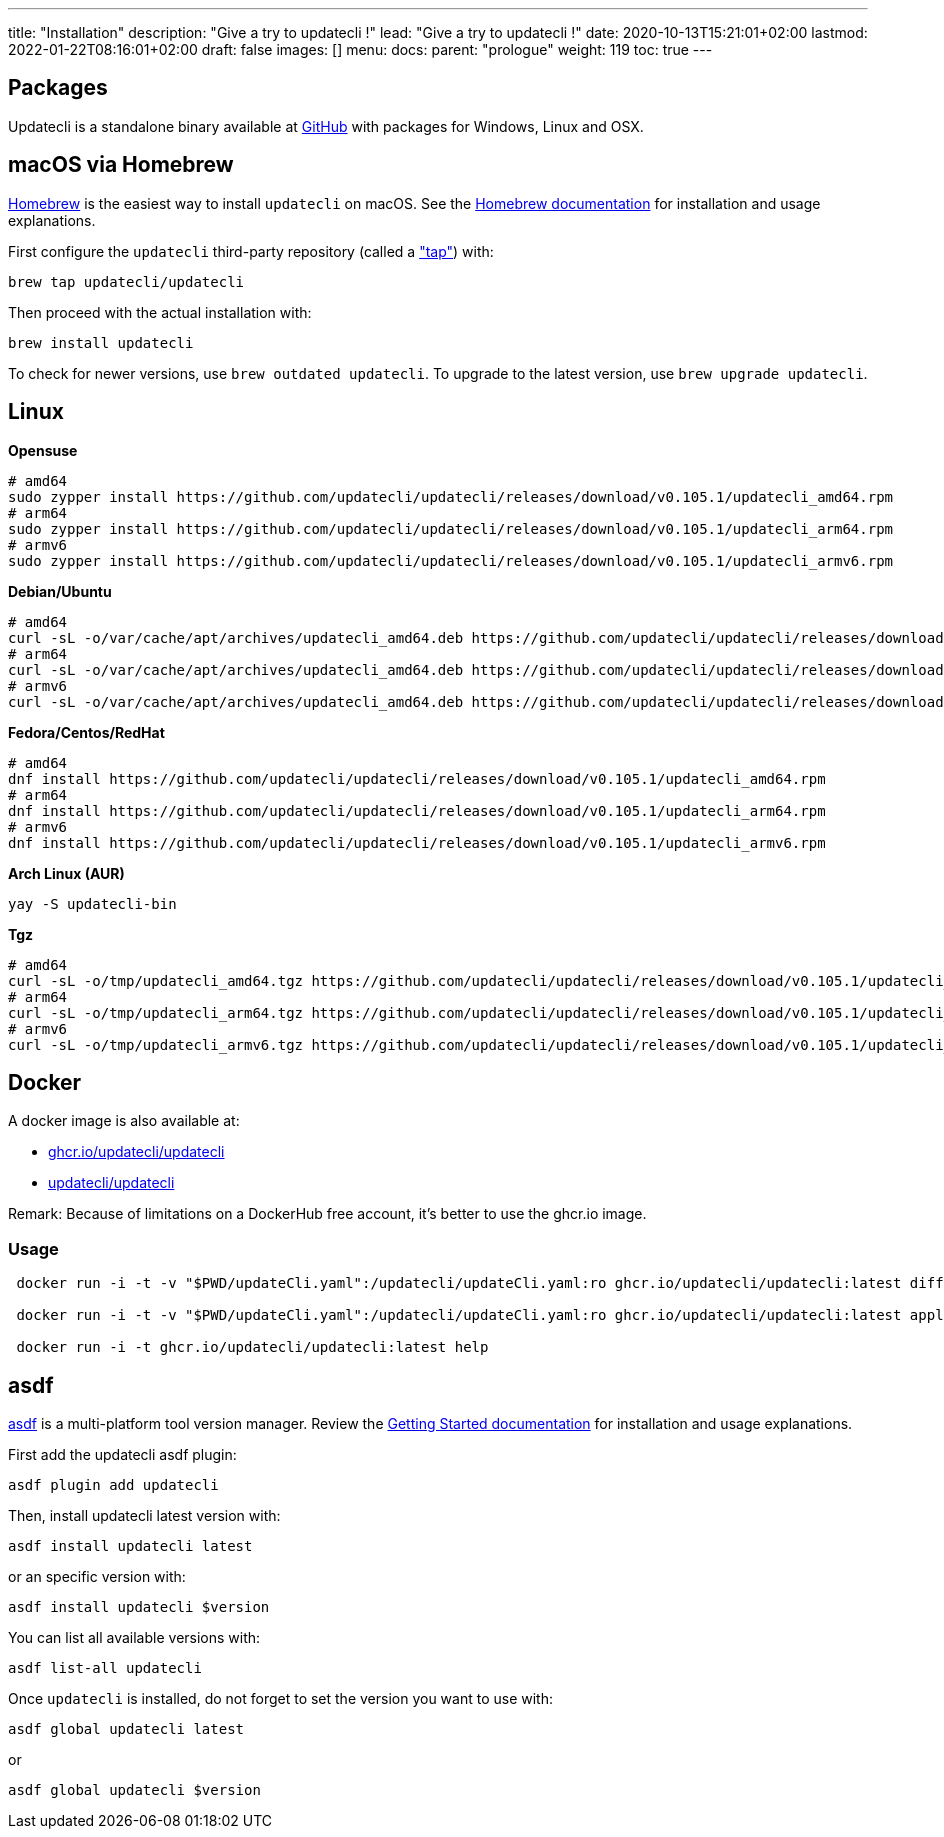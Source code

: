 ---
title: "Installation"
description: "Give a try to updatecli !"
lead: "Give a try to updatecli !"
date: 2020-10-13T15:21:01+02:00
lastmod: 2022-01-22T08:16:01+02:00
draft: false
images: []
menu:
  docs:
    parent: "prologue"
weight: 119
toc: true
---

// <!-- Required for asciidoctor -->
:toc:
// Set toclevels to be at least your hugo [markup.tableOfContents.endLevel] config key
:toclevels: 4

== Packages

Updatecli is a standalone binary available at https://github.com/updatecli/updatecli/releases/latest[GitHub] with packages for Windows, Linux and OSX.

== macOS via Homebrew

link:https://brew.sh/[Homebrew] is the easiest way to install `updatecli` on macOS.
See the link:https://brew.sh/[Homebrew documentation] for installation and usage explanations.

First configure the `updatecli` third-party repository (called a link:https://docs.brew.sh/Taps["tap"]) with:

[source,shell]
----
brew tap updatecli/updatecli
----

Then proceed with the actual installation with:

[source,shell]
----
brew install updatecli
----

To check for newer versions, use `brew outdated updatecli`.
To upgrade to the latest version, use `brew upgrade updatecli`.

== Linux

**Opensuse**
[source,shell]
```
# amd64
sudo zypper install https://github.com/updatecli/updatecli/releases/download/v0.105.1/updatecli_amd64.rpm
# arm64
sudo zypper install https://github.com/updatecli/updatecli/releases/download/v0.105.1/updatecli_arm64.rpm
# armv6
sudo zypper install https://github.com/updatecli/updatecli/releases/download/v0.105.1/updatecli_armv6.rpm
```

**Debian/Ubuntu**
[source,shell]
```
# amd64
curl -sL -o/var/cache/apt/archives/updatecli_amd64.deb https://github.com/updatecli/updatecli/releases/download/v0.105.1/updatecli_amd64.deb
# arm64
curl -sL -o/var/cache/apt/archives/updatecli_amd64.deb https://github.com/updatecli/updatecli/releases/download/v0.105.1/updatecli_arm64.deb
# armv6
curl -sL -o/var/cache/apt/archives/updatecli_amd64.deb https://github.com/updatecli/updatecli/releases/download/v0.105.1/updatecli_armv6.deb
```

**Fedora/Centos/RedHat**
[source,shell]
```
# amd64
dnf install https://github.com/updatecli/updatecli/releases/download/v0.105.1/updatecli_amd64.rpm
# arm64
dnf install https://github.com/updatecli/updatecli/releases/download/v0.105.1/updatecli_arm64.rpm
# armv6
dnf install https://github.com/updatecli/updatecli/releases/download/v0.105.1/updatecli_armv6.rpm
```

**Arch Linux (AUR)**
[source,shell]
```
yay -S updatecli-bin
```

**Tgz**
[source,shell]
```
# amd64
curl -sL -o/tmp/updatecli_amd64.tgz https://github.com/updatecli/updatecli/releases/download/v0.105.1/updatecli_amd64.tgz
# arm64
curl -sL -o/tmp/updatecli_arm64.tgz https://github.com/updatecli/updatecli/releases/download/v0.105.1/updatecli_arm64.tgz
# armv6
curl -sL -o/tmp/updatecli_armv6.tgz https://github.com/updatecli/updatecli/releases/download/v0.105.1/updatecli_armv6.tgz
```

== Docker
A docker image is also available at:

* https://github.com/users/updatecli/packages/container/package/updatecli[ghcr.io/updatecli/updatecli]
* https://hub.docker.com/r/updatecli/updatecli[updatecli/updatecli]

Remark: Because of limitations on a DockerHub free account, it's better to use the ghcr.io image.

=== Usage

```
 docker run -i -t -v "$PWD/updateCli.yaml":/updatecli/updateCli.yaml:ro ghcr.io/updatecli/updatecli:latest diff --config /updatecli/updateCli.yaml

 docker run -i -t -v "$PWD/updateCli.yaml":/updatecli/updateCli.yaml:ro ghcr.io/updatecli/updatecli:latest apply --config /updatecli/updateCli.yaml

 docker run -i -t ghcr.io/updatecli/updatecli:latest help
```

== asdf

link:https://asdf-vm.com/[asdf] is a multi-platform tool version manager.
Review the link:https://asdf-vm.com/guide/getting-started.html[Getting Started documentation] for installation and usage explanations.

First add the updatecli asdf plugin:

[source,shell]
----
asdf plugin add updatecli
----

Then, install updatecli latest version with:

[source,shell]
----
asdf install updatecli latest
----

or an specific version with:

[source,shell]
----
asdf install updatecli $version
----

You can list all available versions with:

[source,shell]
----
asdf list-all updatecli
----

Once `updatecli` is installed, do not forget to set the version you want to use with:

[source,shell]
----
asdf global updatecli latest
----

or

[source,shell]
----
asdf global updatecli $version
----
